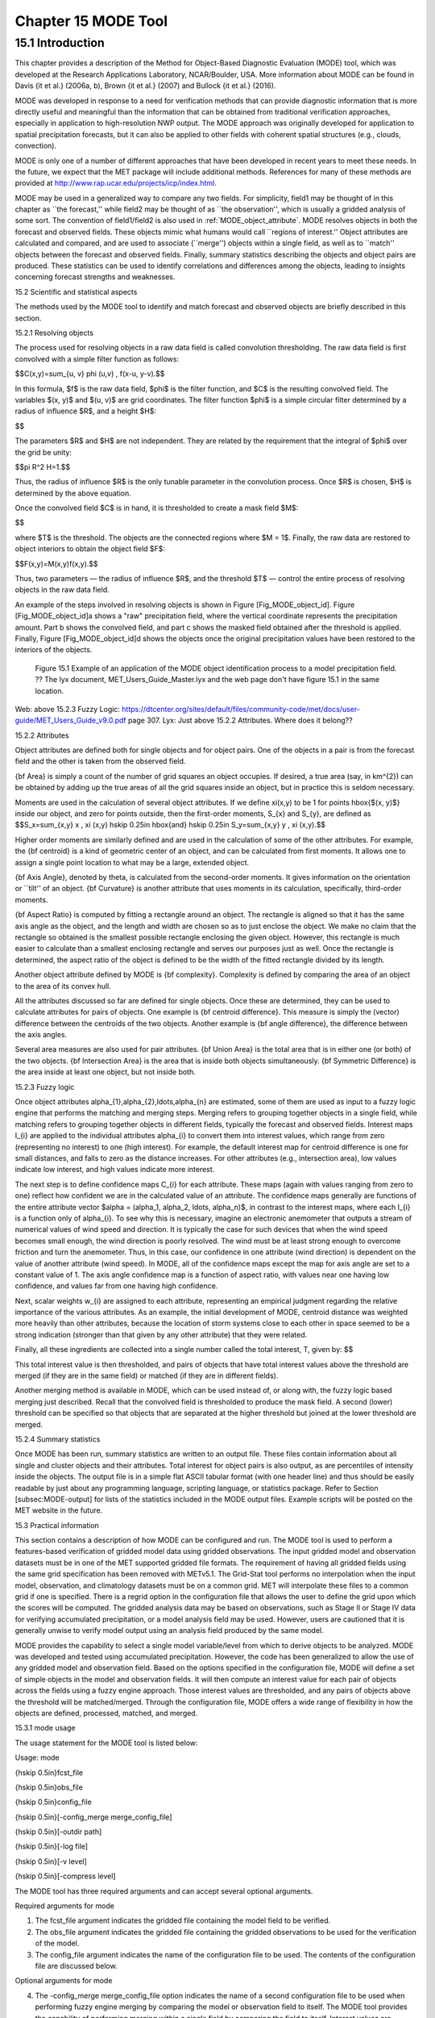 .. _mode:

Chapter 15 MODE Tool
====================

15.1 Introduction
_________________

This chapter provides a description of the Method for Object-Based Diagnostic Evaluation (MODE) tool, which was developed at the Research Applications Laboratory, NCAR/Boulder, USA. More information about MODE can be found in Davis {\it et al.} (2006a, b), Brown {\it et al.} (2007) and Bullock {\it et al.} (2016). 

MODE was developed in response to a need for verification methods that can provide diagnostic information that is more directly useful and meaningful than the information that can be obtained from traditional verification approaches, especially in application to high-resolution NWP output. The MODE approach was originally developed for application to spatial precipitation forecasts, but it can also be applied to other fields with coherent spatial structures (e.g., clouds, convection).

MODE is only one of a number of different approaches that have been developed in recent years to meet these needs. In the future, we expect that the MET package will include additional methods. References for many of these methods are provided at http://www.rap.ucar.edu/projects/icp/index.html.

MODE may be used in a generalized way to compare any two fields. For simplicity, field1 may be thought of in this chapter as ``the forecast,'' while field2 may be thought of as ``the observation'', which is usually a gridded analysis of some sort. The convention of field1/field2 is also used in :ref:`MODE_object_attribute`. MODE resolves objects in both the forecast and observed fields. These objects mimic what humans would call ``regions of interest.'' Object attributes are calculated and compared, and are used to associate (``merge'') objects within a single field, as well as to ``match'' objects between the forecast and observed fields. Finally, summary statistics describing the objects and object pairs are produced. These statistics can be used to identify correlations and differences among the objects, leading to insights concerning forecast strengths and weaknesses.

15.2 Scientific and statistical aspects

The methods used by the MODE tool to identify and match forecast and observed objects are briefly described in this section. 

15.2.1 Resolving objects

The process used for resolving objects in a raw data field is called convolution thresholding. The raw data field is first convolved with a simple filter function as follows:

$$C(x,y)=\sum_{u, v} \phi (u,v) \, f(x-u, y-v).$$

In this formula, $f$ is the raw data field, $\phi$ is the filter function, and $C$ is the resulting convolved field. The variables $(x, y)$ and $(u, v)$ are grid coordinates. The filter function $\phi$ is a simple circular filter determined by a radius of influence $R$, and a height $H$:

$$

The parameters $R$ and $H$ are not independent. They are related by the requirement that the integral of $\phi$ over the grid be unity: 

$$\pi R^2 H=1.$$

Thus, the radius of influence $R$ is the only tunable parameter in the convolution process. Once $R$ is chosen, $H$ is determined by the above equation.

Once the convolved field $C$ is in hand, it is thresholded to create a mask field $M$:

$$

where $T$ is the threshold. The objects are the connected regions where $M = 1$. Finally, the raw data are restored to object interiors to obtain the object field $F$:

$$F(x,y)=M(x,y)f(x,y).$$

Thus, two parameters — the radius of influence $R$, and the threshold $T$ — control the entire process of resolving objects in the raw data field.

An example of the steps involved in resolving objects is shown in Figure [Fig_MODE_object_id]. Figure [Fig_MODE_object_id]a shows a "raw" precipitation field, where the vertical coordinate represents the precipitation amount. Part b shows the convolved field, and part c shows the masked field obtained after the threshold is applied. Finally, Figure [Fig_MODE_object_id]d shows the objects once the original precipitation values have been restored to the interiors of the objects.

.. figure:: figure/mode_fig1.png

	    Figure 15.1 Example of an application of the MODE object identification process to a model precipitation field.  ?? The lyx document, MET_Users_Guide_Master.lyx and the web page don't have figure 15.1 in the same location.
Web: above 15.2.3 Fuzzy Logic: https://dtcenter.org/sites/default/files/community-code/met/docs/user-guide/MET_Users_Guide_v9.0.pdf page 307.
Lyx: Just above 15.2.2 Attributes.  Where does it belong??


15.2.2 Attributes

Object attributes are defined both for single objects and for object pairs. One of the objects in a pair is from the forecast field and the other is taken from the observed field. 

{\bf Area} is simply a count of the number of grid squares an object occupies. If desired, a true area (say, in km^{2}) can be obtained by adding up the true areas of all the grid squares inside an object, but in practice this is seldom necessary.

Moments are used in the calculation of several object attributes. If we define \xi(x,y) to be 1 for points \hbox{$(x, y)$} inside our object, and zero for points outside, then the first-order moments, S_{x} and S_{y}, are defined as $$S_x=\sum_{x,y} x \, \xi (x,y) \hskip 0.25in \hbox{and} \hskip 0.25in S_y=\sum_{x,y} y \, \xi (x,y).$$

Higher order moments are similarly defined and are used in the calculation of some of the other attributes. For example, the {\bf centroid} is a kind of geometric center of an object, and can be calculated from first moments. It allows one to assign a single point location to what may be a large, extended object. 

{\bf Axis Angle}, denoted by \theta, is calculated from the second-order moments. It gives information on the orientation or ``tilt'' of an object. {\bf Curvature} is another attribute that uses moments in its calculation, specifically, third-order moments.

{\bf Aspect Ratio} is computed by fitting a rectangle around an object. The rectangle is aligned so that it has the same axis angle as the object, and the length and width are chosen so as to just enclose the object. We make no claim that the rectangle so obtained is the smallest possible rectangle enclosing the given object. However, this rectangle is much easier to calculate than a smallest enclosing rectangle and serves our purposes just as well. Once the rectangle is determined, the aspect ratio of the object is defined to be the width of the fitted rectangle divided by its length.

Another object attribute defined by MODE is {\bf complexity}. Complexity is defined by comparing the area of an object to the area of its convex hull.

All the attributes discussed so far are defined for single objects. Once these are determined, they can be used to calculate attributes for pairs of objects. One example is {\bf centroid difference}. This measure is simply the (vector) difference between the centroids of the two objects. Another example is {\bf angle difference}, the difference between the axis angles.

Several area measures are also used for pair attributes. {\bf Union Area} is the total area that is in either one (or both) of the two objects. {\bf Intersection Area} is the area that is inside both objects simultaneously. {\bf Symmetric Difference} is the area inside at least one object, but not inside both.

15.2.3 Fuzzy logic

Once object attributes \alpha_{1},\alpha_{2},\ldots,\alpha_{n} are estimated, some of them are used as input to a fuzzy logic engine that performs the matching and merging steps. Merging refers to grouping together objects in a single field, while matching refers to grouping together objects in different fields, typically the forecast and observed fields. Interest maps I_{i} are applied to the individual attributes \alpha_{i} to convert them into interest values, which range from zero (representing no interest) to one (high interest). For example, the default interest map for centroid difference is one for small distances, and falls to zero as the distance increases. For other attributes (e.g., intersection area), low values indicate low interest, and high values indicate more interest.

The next step is to define confidence maps C_{i} for each attribute. These maps (again with values ranging from zero to one) reflect how confident we are in the calculated value of an attribute. The confidence maps generally are functions of the entire attribute vector $\alpha = (\alpha_1, \alpha_2, \ldots, \alpha_n)$, in contrast to the interest maps, where each I_{i} is a function only of \alpha_{i}. To see why this is necessary, imagine an electronic anemometer that outputs a stream of numerical values of wind speed and direction. It is typically the case for such devices that when the wind speed becomes small enough, the wind direction is poorly resolved. The wind must be at least strong enough to overcome friction and turn the anemometer. Thus, in this case, our confidence in one attribute (wind direction) is dependent on the value of another attribute (wind speed). In MODE, all of the confidence maps except the map for axis angle are set to a constant value of 1. The axis angle confidence map is a function of aspect ratio, with values near one having low confidence, and values far from one having high confidence.

Next, scalar weights w_{i} are assigned to each attribute, representing an empirical judgment regarding the relative importance of the various attributes. As an example, the initial development of MODE, centroid distance was weighted more heavily than other attributes, because the location of storm systems close to each other in space seemed to be a strong indication (stronger than that given by any other attribute) that they were related.

Finally, all these ingredients are collected into a single number called the total interest, T, given by: $$

This total interest value is then thresholded, and pairs of objects that have total interest values above the threshold are merged (if they are in the same field) or matched (if they are in different fields).

Another merging method is available in MODE, which can be used instead of, or along with, the fuzzy logic based merging just described. Recall that the convolved field is thresholded to produce the mask field. A second (lower) threshold can be specified so that objects that are separated at the higher threshold but joined at the lower threshold are merged.

15.2.4 Summary statistics

Once MODE has been run, summary statistics are written to an output file. These files contain information about all single and cluster objects and their attributes. Total interest for object pairs is also output, as are percentiles of intensity inside the objects. The output file is in a simple flat ASCII tabular format (with one header line) and thus should be easily readable by just about any programming language, scripting language, or statistics package. Refer to Section [subsec:MODE-output] for lists of the statistics included in the MODE output files. Example scripts will be posted on the MET website in the future.

15.3 Practical information

This section contains a description of how MODE can be configured and run. The MODE tool is used to perform a features-based verification of gridded model data using gridded observations. The input gridded model and observation datasets must be in one of the MET supported gridded file formats. The requirement of having all gridded fields using the same grid specification has been removed with METv5.1. The Grid-Stat tool performs no interpolation when the input model, observation, and climatology datasets must be on a common grid. MET will interpolate these files to a common grid if one is specified. There is a regrid option in the configuration file that allows the user to define the grid upon which the scores will be computed. The gridded analysis data may be based on observations, such as Stage II or Stage IV data for verifying accumulated precipitation, or a model analysis field may be used. However, users are cautioned that it is generally unwise to verify model output using an analysis field produced by the same model.

MODE provides the capability to select a single model variable/level from which to derive objects to be analyzed. MODE was developed and tested using accumulated precipitation. However, the code has been generalized to allow the use of any gridded model and observation field. Based on the options specified in the configuration file, MODE will define a set of simple objects in the model and observation fields. It will then compute an interest value for each pair of objects across the fields using a fuzzy engine approach. Those interest values are thresholded, and any pairs of objects above the threshold will be matched/merged. Through the configuration file, MODE offers a wide range of flexibility in how the objects are defined, processed, matched, and merged.

15.3.1 mode usage

The usage statement for the MODE tool is listed below:

Usage: mode

{\hskip 0.5in}fcst_file

{\hskip 0.5in}obs_file

{\hskip 0.5in}config_file

{\hskip 0.5in}[-config_merge merge_config_file]

{\hskip 0.5in}[-outdir path]

{\hskip 0.5in}[-log file]

{\hskip 0.5in}[-v level]

{\hskip 0.5in}[-compress level]

The MODE tool has three required arguments and can accept several optional arguments.

Required arguments for mode

1. The fcst_file argument indicates the gridded file containing the model field to be verified.

2. The obs_file argument indicates the gridded file containing the gridded observations to be used for the verification of the model.

3. The config_file argument indicates the name of the configuration file to be used. The contents of the configuration file are discussed below.

Optional arguments for mode

4. The -config_merge merge_config_file option indicates the name of a second configuration file to be used when performing fuzzy engine merging by comparing the model or observation field to itself. The MODE tool provides the capability of performing merging within a single field by comparing the field to itself. Interest values are computed for each object and all of its neighbors. If an object and its neighbor have an interest value above some threshold, they are merged. The merge_config_file controls the settings of the fuzzy engine used to perform this merging step. If a merge_config_file is not provided, the configuration specified by the config_file in the previous argument will be used.

5. The -outdir path option indicates the directory where output files should be written.

6. The -log file option directs output and errors to the specified log file. All messages will be written to that file as well as standard out and error. Thus, users can save the messages without having to redirect the output on the command line. The default behavior is no log file. 

7. The -v level option indicates the desired level of verbosity. The contents of ``level'' will override the default setting of 2. Setting the verbosity to 0 will make the tool run with no log messages, while increasing the verbosity above 1 will increase the amount of logging.

8. The -compress level option indicates the desired level of compression (deflate level) for NetCDF variables. The valid level is between 0 and 9. The value of “level” will override the default setting of 0 from the configuration file or the environment variable MET_NC_COMPRESS. Setting the compression level to 0 will make no compression for the NetCDF output. Lower number is for fast compression and higher number is for better compression.

An example of the MODE calling sequence is listed below:

Example 1:

mode sample_fcst.grb \

sample_obs.grb \

MODEConfig_grb

In Example 1, the MODE tool will verify the model data in the sample_fcst.grb GRIB file using the observations in the sample_obs.grb GRIB file applying the configuration options specified in the MODEConfig_grb file.

A second example of the MODE calling sequence is presented below:

Example 2:

mode sample_fcst.nc \

sample_obs.nc \

MODEConfig_nc

In Example 2, the MODE tool will verify the model data in the sample_fcst.nc NetCDF output of pcp_combine using the observations in the sample_obs.nc NetCDF output of pcp_combine, using the configuration options specified in the MODEConfig_nc file. Since the model and observation files contain only a single field of accumulated precipitation, the MODEConfig_nc file should specify that accumulated precipitation be verified.

15.3.2 mode configuration file

The default configuration file for the MODE tool, MODEConfig_default, can be found in the installed share/met/config directory. Another version of the configuration file is provided in scripts/config. We encourage users to make a copy of the configuration files prior to modifying their contents. Descriptions of MODEConfig_default and the required variables for any MODE configuration file are also provided below. While the configuration file contains many entries, most users will only need to change a few for their use. Specific options are described in the following subsections.

Note that environment variables may be used when editing configuration files, as described in Section [subsec:pb2nc-configuration-file] for the PB2NC tool.



model          = "WRF";

desc           = "NA";

obtype         = "ANALYS";

regrid         = { ... }

met_data_dir   = "MET_BASE";

output_prefix  = "";

version        = "VN.N";

The configuration options listed above are common to many MET tools and are described in Section [subsec:IO_General-MET-Config-Options].



grid_res = 4;

The grid_res entry is the nominal spacing for each grid square in kilometers. This entry is not used directly in the code, but subsequent entries in the configuration file are defined in terms of it. Therefore, setting this appropriately will help ensure that appropriate default values are used for these entries.



quilt = FALSE;

The quilt entry indicates whether all permutations of convolution radii and thresholds should be run.

• If FALSE, the number of forecast and observation convolution radii and thresholds must all match. One configuration of MODE will be run for each group of settings in those lists.

• If TRUE, the number of forecast and observation convolution radii must match and the number of forecast and observation convolution thresholds must match. For N radii and M thresholds, NxM configurations of MODE will be run.



fcst = {

   field = {

      name = "APCP";

      level = "A03";

   }

   censor_thresh      = [];

   censor_val         = [];

   conv_radius        = 60.0/grid_res; // in grid squares

   conv_thresh        = >=5.0;

   vld_thresh         = 0.5;

   filter_attr_name   = [];

   filter_attr_thresh = [];

   merge_thresh       = >=1.25;

   merge_flag         = THRESH;

}

obs = fcst; 

The field entries in the forecast and observation dictionaries specify the model and observation variables and level to be compared. See a more complete description of them in Section [subsec:IO_General-MET-Config-Options]. In the above example, the forecast settings are copied into the observation dictionary using obs = fcst;.

The censor_thresh and censor_val entries are used to censor the raw data as described in Section [subsec:IO_General-MET-Config-Options]. Their functionality replaces the raw_thresh entry, which is deprecated in met-6.1. Prior to defining objects, it is recommended that the raw fields should be made to look similar to each other. For example, if the model only predicts values for a variable above some threshold, the observations should be thresholded at that same level. The censor thresholds can be specified using symbols. By default, no censor thresholding is applied.

The conv_radius entry defines the radius of the circular convolution applied to smooth the raw fields. The radii are specified in terms of grid units. The default convolution radii are defined in terms of the previously defined grid_res entry. Multiple convolution radii may be specified as an array (e.g. conv_radius = [ 5, 10, 15 ];).

The conv_thresh entry specifies the threshold values to be applied to the convolved field to define objects. By default, objects are defined using a convolution threshold of 5.0. Multiple convolution thresholds may be specified as an array (e.g. conv_thresh = [ >=5.0, >=10.0, >=15.0 ];).

Multiple convolution radii and thresholds and processed using the logic defined by the quilt entry.

The vld_thresh entry must be set between 0 and 1. When performing the circular convolution step if the proportion of bad data values in the convolution area is greater than or equal to this threshold, the resulting convolved value will be bad data. If the proportion is less than this threshold, the convolution will be performed on only the valid data. By default, the vld_thresh is set to 0.5.

The filter_attr_name and filter_attr_thresh entries are arrays of the same length which specify object filtering criteria. By default, no object filtering criteria is defined.

The filter_attr_name entry is an array of strings specifying the MODE output header column names for the object attributes of interest, such as AREA, LENGTH, WIDTH, and INTENSITY_50. In addition, ASPECT_RATIO specifies the aspect ratio (width/length), INTENSITY_101 specifies the mean intensity value, and INTENSITY_102 specifies the sum of the intensity values.

The filter_attr_thresh entry is an array of thresholds for these object attributes. Any simple objects not meeting all of the filtering criteria are discarded.

Note that the area_thresh and inten_perc_thresh entries from earlier versions of MODE are replaced by these options and are now deprecated. 

The merge_thresh entry is used to define larger objects for use in merging the original objects. It defines the threshold value used in the double thresholding merging technique. Note that in order to use this merging technique, it must be requested for both the forecast and observation fields. These thresholds should be chosen to define larger objects that fully contain the originally defined objects. For example, for objects defined as >=5.0, a merge threshold of >=2.5 will define larger objects that fully contain the original objects. Any two original objects contained within the same larger object will be merged. By default, the merge thresholds are set to be greater than or equal to 1.25. Multiple merge thresholds may be specified as an array (e.g. merge_thresh = [ >=1.0, >=2.0, >=3.0 ];). The number of merge_thresh entries must match the number of conv_thresh entries.

The merge_flag entry controls what type of merging techniques will be applied to the objects defined in each field. 

• NONE indicates that no merging should be applied. 

• THRESH indicates that the double thresholding merging technique should be applied. 

• ENGINE indicates that objects in each field should be merged by comparing the objects to themselves using a fuzzy engine approach. 

• BOTH indicates that both techniques should be used. 

By default, the double thresholding merging technique is applied.



mask_missing_flag = NONE;

The mask_missing_flag entry specifies how missing data in the raw model and observation fields will be treated. 

• NONE indicates no additional processing is to be done. 

• FCST indicates missing data in the observation field should be used to mask the forecast field. 

• OBS indicates missing data in the forecast field should be used to mask the observation field. 

• BOTH indicates masking should be performed in both directions (i.e., mask the forecast field with the observation field and vice-versa).

Prior to defining objects, it is recommended that the raw fields be made to look similar to each other by assigning a value of BOTH to this parameter. However, by default no masking is performed.



match_flag = MERGE_BOTH;

The match_flag entry controls how matching will be performed when comparing objects from the forecast field to objects from the observation field. An interest value is computed for each possible pair of forecast/observation objects. The interest values are then thresholded to define which objects match. If two objects in one field happen to match the same object in the other field, then those two objects could be merged. The match_flag entry controls what type of merging is allowed in this context. 

• NONE indicates that no matching should be performed between the fields at all. 

• MERGE_BOTH indicates that additional merging is allowed in both fields. 

• MERGE_FCST indicates that additional merging is allowed only in the forecast field. 

• NO_MERGE indicates that no additional merging is allowed in either field, meaning that each object will match at most one object in the other field. 

By default, additional merging is allowed in both fields.



max_centroid_dist = 800/grid_res;

Computing the attributes for all possible pairs of objects can take some time depending on the numbers of objects. The max_centroid_dist entry is used to specify how far apart objects should be in order to conclude that they have no chance of matching. No pairwise attributes are computed for pairs of objects whose centroids are farther away than this distance, defined in terms of grid units. Setting this entry to a reasonable value will improve the execution time of the MODE tool. By default, the maximum centroid distance is defined in terms of the previously defined grid_res entry.



mask = {

   grid = "";

   grid_flag = NONE; // Apply to NONE, FCST, OBS, or BOTH

   poly = "";

   poly_flag = NONE; // Apply to NONE, FCST, OBS, or BOTH

}

Defining a grid and poly masking region is described in Section [subsec:IO_General-MET-Config-Options]. Applying a masking region when running MODE sets all grid points falling outside of that region to missing data, effectively limiting the area of which objects should be defined.

The grid_flag and poly_flag entries specify how the grid and polyline masking should be applied:

• NONE indicates that the masking grid should not be applied. 

• FCST indicates that the masking grid should be applied to the forecast field. 

• OBS indicates that the masking grid should be applied to the observation field. 

• BOTH indicates that the masking grid should be applied to both fields. 

By default, no masking grid or polyline is applied.



weight = {

   centroid_dist    = 2.0;

   boundary_dist    = 4.0;

   convex_hull_dist = 0.0;

   angle_diff       = 1.0;

   aspect_diff      = 0.0;

   area_ratio       = 1.0;

   int_area_ratio   = 2.0;

   curvature_ratio  = 0.0;

   complexity_ratio = 0.0;

   inten_perc_ratio = 0.0;

   inten_perc_value = 50;

} 

The weight entries listed above control how much weight is assigned to each pairwise attribute when computing a total interest value for object pairs. The weights listed above correspond to the centroid distance between the objects, the boundary distance (or minimum distance), the convex hull distance (or minimum distance between the convex hulls of the objects), the orientation angle difference, the aspect ratio difference, the object area ratio (minimum area divided by maximum area), the intersection divided by the minimum object area ratio, the curvature ratio, the complexity ratio, and the intensity ratio. The weights need not sum to any particular value. When the total interest value is computed, the weighted sum is normalized by the sum of the weights listed above.

The inten_perc_value entry corresponds to the inten_perc_ratio. The inten_perc_value should be set between 0 and 102 to define which percentile of intensity should be compared for pairs of objects. 101 and 102 specify the intensity mean and sum, respectively. By default, the 50th percentile, or median value, is chosen.



interest_function = {

   centroid_dist      = ( ... );

   boundary_dist      = ( ... );

   convex_hull_dist   = ( ... );

   angle_diff         = ( ... );

   aspect_diff        = ( ... );

   corner             = 0.8;

   ratio_if           = ( ( 0.0, 0.0 ) ( corner, 1.0 ) ( 1.0, 1.0 ) );

   area_ratio         = ratio_if;

   int_area_ratio     = ( ... );

   curvature_ratio    = ratio_if;

   complexity_ratio   = ratio_if;

   inten_perc_ratio   = ratio_if;

}

The set of interest function entries listed above define which values are of interest for each pairwise attribute measured. The interest functions may be defined as a piecewise linear function or as an algebraic expression. A piecewise linear function is defined by specifying the corner points of its graph. An algebraic function may be defined in terms of several built-in mathematical functions. See Section [sec:MODE_A-Scientific-and-statistical]for how interest values are used by the fuzzy logic engine. By default, many of these functions are defined in terms of the previously defined grid_res entry.



total_interest_thresh = 0.7;

The total_interest_thresh entry should be set between 0 and 1. This threshold is applied to the total interest values computed for each pair of objects. Object pairs that have an interest value that is above this threshold will be matched, while those with an interest value that is below this threshold will remain unmatched. Increasing the threshold will decrease the number of matches while decreasing the threshold will increase the number of matches. By default, the total interest threshold is set to 0.7.



print_interest_thresh = 0.0;

The print_interest_thresh entry determines which pairs of object attributes will be written to the output object attribute ASCII file. The user may choose to set the print_interest_thresh to the same value as the total_interest_thresh, meaning that only object pairs that actually match are written to the output file. By default, the print interest threshold is set to zero, meaning that all object pair attributes will be written as long as the distance between the object centroids is less than the max_centroid_dist entry.



fcst_raw_plot = {

   color_table = "MET_BASE/colortables/met_default.ctable";

   plot_min = 0.0;

   plot_max = 0.0;

   colorbar_spacing = 1;

}

obs_raw_plot = {

   color_table = "MET_BASE/colortables/met_default.ctable";

   plot_min = 0.0;

   plot_max = 0.0;

   colorbar_spacing = 1;

}

object_plot = {

   color_table = "MET_BASE/colortables/mode_obj.ctable";

}

Specifying dictionaries to define the color_table, plot_min, and plot_max entries are described in Section [subsec:IO_General-MET-Config-Options].

The MODE tool generates a color bar to represent the contents of the colortable that was used to plot a field of data. The number of entries in the color bar matches the number of entries in the color table. The values defined for each color in the color table are also plotted next to the color bar. The colorbar_spacing entry is used to define the frequency with which the color table values should be plotted. Setting this entry to 1, as shown above, indicates that every color table value should be plotted. Setting it to an integer, n > 1, indicates that only every n-th color table value should be plotted.



plot_valid_flag = FALSE;

When applied, the plot_valid_flag entry indicates that only the region containing valid data after masking is applied should be plotted. 

• FALSE indicates the entire domain should be plotted.

• TRUE indicates only the region containing valid data after masking should be plotted.

The default value of this flag is FALSE.



plot_gcarc_flag = FALSE;

When applied, the plot_gcarc_flag entry indicates that the edges of polylines should be plotted using great circle arcs as opposed to straight lines in the grid. The default value of this flag is FALSE.



ps_plot_flag  = TRUE;

ct_stats_flag = TRUE;

These flags can be set to TRUE or FALSE to produce additional output, in the form of PostScript plots and contingency table counts and statistics, respectively.



nc_pairs_flag = {

   latlon     = TRUE;

   raw        = TRUE;

   object_raw = TRUE;

   object_id  = TRUE;

   cluster_id = TRUE;

   polylines  = TRUE;

}

Each component of the pairs information in the NetCDF file can be turned on or off. The old syntax is still supported: TRUE means accept the defaults, FALSE means no NetCDF output is generated. NetCDF output can also be turned off by setting all the individual dictionary flags to false.



shift_right = 0;

When MODE is run on global grids, this parameter specifies how many grid squares to shift the grid to the right. MODE does not currently connect objects from one side of a global grid to the other, potentially causing objects straddling the ``cut'' longitude to be separated into two objects. Shifting the grid by integer number of grid units enables the user to control where that longitude cut line occurs.

15.3.3 mode output

MODE produces output in ASCII, NetCDF, and PostScript formats.

ASCII output

The MODE tool creates two ASCII output files. The first ASCII file contains contingency table counts and statistics for comparing the forecast and observation fields. This file consists of 4 lines. The first is a header line containing column names. The second line contains data comparing the two raw fields after any masking of bad data or based on a grid or lat/lon polygon has been applied. The third contains data comparing the two fields after any raw thresholds have been applied. The fourth, and last, line contains data comparing the derived object fields scored using traditional measures.

.. _CTS_output:

.. list-table:: Table 15.1 Format of MODE CTS output file.
  :widths: auto
  :header-rows: 2

  * - 
    - 
    - MODE ASCII CONTINGENCY TABLE OUTPUT FORMAT
  * - Column Number
    - MODE CTS Column Name
    - Description
  * - 1
    - VERSION
    - Version number
  * - 2
    - MODEL
    - User provided text string designating model name
  * - 3
    - N_VALID
    - Number of valid data points
  * - 4
    - GRID_RES
    - User provided nominal grid resolution
  * - 5
    - DESC
    - User provided text string describing the verification task
  * - 6
    - FCST_LEAD
    - Forecast lead time in HHMMSS format
  * - 7
    - FCST_VALID
    - Forecast valid start time in YYYYMMDD_HHMMSS format
  * - 8
    - FCST_ACCUM
    - Forecast accumulation time in HHMMSS format
  * - 9
    - OBS_LEAD
    - Observation lead time in HHMMSS format; when field2 is actually an observation, this should be "000000"
  * - 10
    - OBS_VALID
    - Observation valid start time in YYYYMMDD_HHMMSS format
  * - 11
    - OBS_ACCUM
    - Observation accumulation time in HHMMSS format
  * - 12
    - FCST_RAD
    - Forecast convolution radius in grid squares
  * - 13
    - FCST_THR
    - Forecast convolution threshold
  * - 14
    - OBS_RAD
    - Observation convolution radius in grid squares
  * - 15
    - OBS_THR
    - Observation convolution threshold
  * - 16
    - FCST_VAR
    - Forecast variable
  * - 17
    - FCST_UNITS
    - Units for model variable
  * - 18
    - FCST_LEV
    - Forecast vertical level
  * - 19
    - OBS_VAR
    - Observation variable
  * - 20
    - OBS_UNITS
    - Units for observation variable
  * - 21
    - OBS_LEV
    - Observation vertical level
  * - 22
    - OBTYPE
    - User provided observation type
  * - 23
    - FIELD
    - Field type for this line:* RAW for the raw input fields * OBJECT for the resolved object fields
  * - 24
    - TOTAL
    - Total number of matched pairs
  * - 25
    - FY_OY
    - Number of forecast yes and observation yes
  * - 26
    - FY_ON
    - Number of forecast yes and observation no
  * - 27
    - FN_OY
    - Number of forecast no and observation yes
  * - 28
    - FN_ON
    - Number of forecast no and observation no
  * - 29
    - BASER
    - Base rate
  * - 30
    - FMEAN
    - Forecast mean
  * - 31
    - ACC
    - Accuracy
  * - 32
    - FBIAS
    - Frequency Bias
  * - 33
    - PODY
    - Probability of detecting yes
  * - 34
    - PODN
    - Probability of detecting no
  * - 35
    - POFD
    - Probability of false detection
  * - 36
    - FAR
    - False alarm ratio
  * - 37
    - CSI
    - Critical Success Index
  * - 38
    - GSS
    - Gilbert Skill Score
  * - 39
    - HK
    - Hanssen-Kuipers Discriminant
  * - 40
    - HSS
    - Heidke Skill Score
  * - 41
    - ODDS
    - Odds Ratio

This first file uses the following naming convention:  ?? missing code

$$where {\tt PREFIX} indicates the user-defined output prefix, {\tt FCST\_VAR\_LVL} is the forecast variable and vertical level being used, {\tt OBS\_VAR\_LVL} is the observation variable and vertical level being used, {\tt HHMMSSL} indicates the forecast lead time, {\tt YYYYMMDD\_HHMMSSV} indicates the forecast valid time, and {\tt HHMMSSA} indicates the accumulation period. The {\tt cts} string stands for contingency table statistics. The generation of this file can be disabled using the {\tt ct\_stats\_flag} option in the configuration file. This CTS output file differs somewhat from the CTS output of the Point-Stat and Grid-Stat tools. The columns of this output file are summarized in :ref:`CTS_output`.

The second ASCII file the MODE tool generates contains all of the attributes for simple objects, the merged cluster objects, and pairs of objects. Each line in this file contains the same number of columns, though those columns not applicable to a given line contain fill data. The first row of every MODE object attribute file is a header containing the column names. The number of lines in this file depends on the number of objects defined. This file contains lines of 6 types that are indicated by the contents of the OBJECT_ID column. The OBJECT_ID can take the following 6 forms: FNN, ONN, FNNN_ONNN, CFNNN, CONNN, CFNNN_CONNN. In each case, NNN is a three-digit number indicating the object index. While all lines have the first 18 header columns in common, these 6 forms for OBJECT_ID can be divided into two types - one for single objects and one for pairs of objects. The single object lines (FNN, ONN, CFNNN, and CONNN) contain valid data in columns 19–39 and fill data in columns 40–51. The object pair lines (FNNN_ONNN and CFNNN_CONNN) contain valid data in columns 40–51 and fill data in columns 19–39. These object identifiers are described in :ref:`MODE_object_attribute`. 


.. role:: raw-html(raw)
   :format: html

.. _MODE_object_attribute:
	    
.. list-table:: Table 15.2 Object identifier descriptions for MODE object attribute output file.
  :widths: auto
  :header-rows: 2

  * - 
    - 
    - mode ASCII OBJECT IDENTIFIER DESCRIPTIONS
  * - Object identifier (object_id)
    - Valid Data Columns
    - Description of valid data
  * - FNNN, ONNN
    - 1-18,19-39
    - Attributes for simple forecast, observation objects
  * - FNNN\_ :raw-html:`<br />`   ONNN
    - 1-18, 40-51
    - Attributes for pairs of simple forecast and observation objects
  * - CFNNN, CONNN
    - 1-18,19-39
    - Attributes for merged cluster objects in forecast, observation fields
  * - CFNNN\_ :raw-html:`<br />` CONNN
    - 1-18, 40-51
    - Attributes for pairs of forecast and observation cluster objects

**A note on terminology:** a cluster (referred to as "composite" in earlier versions) object need not necessarily consist of more than one simple object. A cluster object is by definition any set of one or more objects in one field which match a set of one or more objects in the other field. When a single simple forecast object matches a single simple observation object, they are each considered to be cluster objects as well.

The contents of the columns in this ASCII file are summarized in :ref:`MODE_object_attribute_output` and :ref:`MODE_object_attribute_output_part_2`.

.. _MODE_object_attribute_output:

.. list-table:: Table 15.3 Format of MODE object attribute output files.
  :widths: auto
  :header-rows: 2

  * - 
    - 
    - mode ASCII OBJECT ATTRIBUTE OUTPUT FORMAT
  * - Column
    - MODE Column Name
    - Description
  * - 1
    - VERSION
    - Version number
  * - 2
    - MODEL
    - User provided text string designating model name
  * - 3
    - N_VALID
    - Number of valid data points
  * - 4
    - GRID_RES
    - User provided nominal grid resolution
  * - 5
    - DESC
    - User provided text string describing the verification task
  * - 6
    - FCST_LEAD
    - Forecast lead time in HHMMSS format
  * - 7
    - FCST_VALID
    - Forecast valid start time in YYYYMMDD_HHMMSS format
  * - 8
    - FCST_ACCUM
    - Forecast accumulation time in HHMMSS format
  * - 9
    - OBS_LEAD
    - Observation lead time in HHMMSS format; when field2 is actually an observation, this should be "000000"
  * - 10
    - OBS_VALID
    - Observation valid start time in YYYYMMDD_HHMMSS format
  * - 11
    - OBS_ACCUM
    - Observation accumulation time in HHMMSS format
  * - 12
    - FCST_RAD
    - Forecast convolution radius in grid squares
  * - 13
    - FCST_THR
    - Forecast convolution threshold
  * - 14
    - OBS_RAD
    - Observation convolution radius in grid squares
  * - 15
    - OBS_THR
    - Observation convolution threshold
  * - 16
    - FCST_VAR
    - Forecast variable
  * - 17
    - FCST_UNITS
    - Units for forecast variable
  * - 18
    - FCST_LEV
    - Forecast vertical level
  * - 19
    - OBS_VAR
    - Observation variable
  * - 20
    - OBS_UNITS
    - Units for observation variable
  * - 21
    - OBS_LEV
    - Observation vertical level
  * - 22
    - OBTYPE
    - User provided observation type
  * - 23
    - OBJECT_ID
    - Object numbered from 1 to the number of objects in each field
  * - 24
    - OBJECT_CAT
    - Object category indicating to which cluster object it belongs
  * - 25-26
    - CENTROID_X, _Y
    - Location of the centroid (in grid units)
  * - 27-28
    - CENTROID_LAT, _LON
    - Location of the centroid (in lat/lon degrees)
  * - 29
    - AXIS_ANG
    - Object axis angle (in degrees)
  * - 30
    - LENGTH
    - Length of the enclosing rectangle (in grid units)
  * - 31
    - WIDTH
    - Width of the enclosing rectangle (in grid units)
  * - 32
    - AREA
    - Object area (in grid squares)
  * - 33
    - AREA_THRESH
    - Area of the object containing data values in the raw field that meet the object definition threshold criteria (in grid squares)
  * - 34
    - CURVATURE
    - Radius of curvature of the object defined in terms of third order moments (in grid units)
  * - 35-36
    - CURVATURE_X, _Y
    - Center of curvature (in grid coordinates)
  * - 37
    - COMPLEXITY
    - Ratio of the difference between the area of an object and the area of its convex hull divided by the area of the complex hull (unitless)
  * - 38-42
    - INTENSITY_10, _25, _50, _75, _90
    - 10th, 25th, 50th, 75th, and 90th percentiles of intensity of the raw field within the object (various units)
  * - 43
    - INTENSITY_NN
    - The percentile of intensity chosen for use in the PERCENTILE_INTENSITY_RATIO column (variable units)

      
.. _MODE_object_attribute_output_part_2:

.. role:: raw-html(raw)
   :format: html

.. list-table:: Table 15.4 Format of MODE object attribute output files continued.
  :widths: auto
  :header-rows: 2

  * - 
    - 
    - mode ASCII OBJECT ATTRIBUTE OUTPUT FORMAT
  * - Column
    - MODE Column Name
    - Description
  * - 44
    - INTENSITY_SUM
    - Sum of the intensities of the raw field within the object (variable units)
  * - 45
    - CENTROID_DIST
    - Distance between two objects centroids (in grid units)
  * - 46
    - BOUNDARY_DIST
    - Minimum distance between the boundaries of two objects (in grid units)
  * - 47
    - CONVEX_HULL :raw-html:`<br />` \_DIST
    - Minimum distance between the convex hulls of two objects (in grid units)
  * - 48
    - ANGLE_DIFF
    - Difference between the axis angles of two objects (in degrees)
  * - 49
    - ASPECT_DIFF
    - Absolute value of the difference between the aspect ratios of two objects (unitless)
  * - 50
    - AREA_RATIO
    - Ratio of the areas of two objects defined as the lesser of the two divided by the greater of the two (unitless)
  * - 51
    - INTERSECTION :raw-html:`<br />` \_AREA
    - Intersection area of two objects (in grid squares)
  * - 52
    - UNION_AREA
    - Union area of two objects (in grid squares)
  * - 53
    - SYMMETRIC_DIFF
    - Symmetric difference of two objects (in grid squares)
  * - 54
    - INTERSECTION :raw-html:`<br />`  \_OVER_AREA
    - Ratio of intersection area to the lesser of the forecast and observation object areas (unitless)
  * - 55
    - CURVATURE :raw-html:`<br />` \_RATIO
    - Ratio of the curvature of two objects defined as the lesser of the two divided by the greater of the two (unitless)
  * - 56
    - COMPLEXITY :raw-html:`<br />` \_RATIO
    - Ratio of complexities of two objects defined as the lesser of the forecast complexity divided by the observation complexity or its reciprocal (unitless)
  * - 57
    - PERCENTILE :raw-html:`<br />` \_INTENSITY :raw-html:`<br />` \_RATIO
    - Ratio of the nth percentile (INTENSITY_NN column) of intensity of the two objects defined as the lesser of the forecast intensity divided by the observation intensity or its reciprocal (unitless)
  * - 58
    - INTEREST
    - Total interest value computed for a pair of simple objects (unitless)

NetCDF Output

The MODE tool creates a NetCDF output file containing the object fields that are defined. The NetCDF file contains gridded fields including indices for the simple forecast objects, indices for the simple observation objects, indices for the matched cluster forecast objects, and indices for the matched cluster observation objects. The NetCDF file also contains lat/lon and x/y data for the vertices of the polygons for the boundaries of the simple forecast and observation objects. The generation of this file can be disabled using the nc_pairs_flag configuration file option.

The dimensions and variables included in the mode NetCDF files are described in :ref:`NetCDF_dimensions_for_MODE_output`, :ref:`Variables_contained_in_MODE_NetCDF_output` and :ref:`Variables_contained_in_MODE_NetCDF_output_part_2`.  ?? should Variables_contained_in_MODE_NetCDF_output_part_3 be referenced too?

.. _NetCDF_dimensions_for_MODE_output:

.. list-table:: Table 15.5 NetCDF dimensions for MODE output.
  :widths: auto
  :header-rows: 2

  * - 
    - mode NETCDF DIMENSIONS
  * - NetCDF Dimension
    - Description
  * - lat
    - Dimension of the latitude (i.e. Number of grid points in the North-South direction)
  * - lon
    - Dimension of the longitude (i.e. Number of grid points in the East-West direction)
  * - fcst_thresh_length
    - Number of thresholds applied to the forecast
  * - obs_thresh_length
    - Number of thresholds applied to the observations
  * - fcst_simp
    - Number of simple forecast objects
  * - fcst_simp_bdy
    - Number of points used to define the boundaries of all of the simple forecast objects
  * - fcst_simp_hull
    - Number of points used to define the hull of all of the simple forecast objects
  * - obs_simp
    - Number of simple observation objects
  * - obs_simp_bdy
    - Number of points used to define the boundaries of all of the simple observation objects
  * - obs_simp_hull
    - Number of points used to define the hull of all of the simple observation objects
  * - fcst_clus
    - Number of forecast clusters
  * - fcst_clus_hull
    - Number of points used to define the hull of all of the cluster forecast objects
  * - obs_clus
    - Number of observed clusters
  * - obs_clus_hull
    - Number of points used to define the hull of all of the cluster observation objects


.. _Variables_contained_in_MODE_NetCDF_output:

.. role:: raw-html(raw)
   :format: html

.. list-table:: Table 15.6 Variables contained in MODE NetCDF output.
  :widths: auto
  :header-rows: 2

  * - 
    - 
    - mode NETCDF VARIABLES
  * - NetCDF Variable
    - Dimension
    - Description
  * - lat
    - lat, lon
    - Latitude
  * - lon
    - lat, lon
    - Longitude
  * - fcst_raw
    - lat, lon
    - Forecast raw values
  * - fcst_obj_raw
    - lat, lon
    - Forecast Object Raw Values
  * - fcst_obj_id
    - lat, lon
    - Simple forecast object id number for each grid point
  * - fcst_clus_id
    - lat, lon
    - Cluster forecast object id number for each grid point
  * - obs_raw
    - lat, lon
    - Observation Raw Values
  * - obs_obj_raw
    - lat, lon
    - Observation Object Raw Values
  * - obs_obj_id
    - \-
    - Simple observation object id number for each grid point
  * - obs_clus_id
    - \-
    - Cluster observation object id number for each grid point
  * - fcst_conv_radius
    - \-
    - Forecast convolution radius
  * - obs_conv_radius
    - \-
    - Observation convolution radius
  * - fcst_conv :raw-html:`<br />` \_threshold
    - \-
    - Forecast convolution threshold
  * - obs_conv :raw-html:`<br />` \_threshold
    - \-
    - Observation convolution threshold
  * - n_fcst_simp
    - \-
    - Number of simple forecast objects
  * - n_obs_simp
    - \-
    - Number of simple observation objects
  * - n_clus
    -  
    - Number of cluster objects

.. _Variables_contained_in_MODE_NetCDF_output_part_2:

.. role:: raw-html(raw)
   :format: html

.. list-table:: Table 15.7 Variables contained in MODE NetCDF output - Clustered Objects, continued from Table[Variables_contained_in_MODE_NetCDF_output_part_2]
  :widths: auto
  :header-rows: 2

  * - 
    - 
    - mode NETCDF VARIABLES
  * - NetCDF Variable
    - Dimension
    - Description
  * - fcst_simp_bdy :raw-html:`<br />` \_start
    - fcst_simp
    - Forecast Simple Boundary Starting Index
  * - fcst_simp_bdy :raw-html:`<br />` \_npts
    - fcst_simp
    - Number of Forecast Simple Boundary Points
  * - fcst_simp_bdy :raw-html:`<br />` \_lat
    - fcst_simp_bdy
    - Forecast Simple Boundary PoLatitude
  * - fcst_simp_bdy :raw-html:`<br />` \_lon
    - fcst_simp_bdy
    - Forecast Simple Boundary PoLongitude
  * - fcst_simp_bdy_x
    - fcst_simp_bdy
    - Forecast Simple Boundary PoX-Coordinate
  * - fcst_simp_bdy_y
    - fcst_simp_bdy
    - Forecast Simple Boundary PoY-Coordinate
  * - fcst_simp_hull :raw-html:`<br />` \_start
    - fcst_simp
    - Forecast Simple Convex Hull Starting Index
  * - fcst_simp_hull :raw-html:`<br />` \_npts
    - fcst_simp
    - Number of Forecast Simple Convex Hull Points
  * - fcst_simp_hull :raw-html:`<br />` \_lat
    - fcst_simp_hull
    - Forecast Simple Convex Hull Point Latitude
  * - fcst_simp_hull :raw-html:`<br />` \_lon
    - fcst_simp_hull
    - Forecast Simple Convex Hull Point Longitude
  * - fcst_simp_hull_x
    - fcst_simp_hull
    - Forecast Simple Convex Hull Point X-Coordinate
  * - fcst_simp_hull_y
    - fcst_simp_hull
    - Forecast Simple Convex Hull Point Y-Coordinate
  * - obs_simp_bdy :raw-html:`<br />` \_start
    - obs_simp
    - Observation Simple Boundary Starting Index
  * - obs_simp_bdy    \_npts
    - obs_simp
    - Number of Observation Simple Boundary Points
  * - obs_simp_bdy :raw-html:`<br />` \_lat
    - obs_simp_bdy
    - Observation Simple Boundary Point Latitude
  * - obs_simp_bdy :raw-html:`<br />` \_lon
    - obs_simp_bdy
    - Observation Simple Boundary Point Longitude
  * - obs_simp_bdy_x
    - obs_simp_bdy
    - Observation Simple Boundary Point X-Coordinate
  * - obs_simp_bdy_y
    - obs_simp_bdy
    - Observation Simple Boundary Point Y-Coordinate
  * - obs_simp_hull :raw-html:`<br />` \_start
    - obs_simp
    - Observation Simple Convex Hull Starting Index
  * - obs_simp_hull :raw-html:`<br />` \_npts
    - obs_simp
    - Number of Observation Simple Convex Hull Points
  * - obs_simp_hull :raw-html:`<br />` \_lat
    - obs_simp_hull
    - Observation Simple Convex Hull Point Latitude
  * - obs_simp_hull :raw-html:`<br />` \_lon
    - obs_simp_hull
    - Observation Simple Convex Hull Point Longitude
  * - obs_simp_hull_x
    - obs_simp_hull
    - Observation Simple Convex Hull Point X-Coordinate
  * - obs_simp_hull_y
    - obs_simp_hull
    - Observation Simple Convex Hull Point Y-Coordinate


.. _Variables_contained_in_MODE_NetCDF_output_part_3:

.. role:: raw-html(raw)
   :format: html

.. list-table:: Table 15.8 Variables contained in MODE NetCDF output - Clustered Objects, continued from :ref:`Variables_contained_in_MODE_NetCDF_output_part_2`
  :widths: auto
  :header-rows: 2

  * - 
    - 
    - mode NETCDF VARIABLES
  * - NetCDF Variable
    - Dimension
    - Description
  * - fcst_clus_hull :raw-html:`<br />` \_start
    - fcst_clus
    - Forecast Cluster Convex Hull Starting Index
  * - fcst_clus_hull :raw-html:`<br />` \_npts
    - fcst_clus
    - Number of Forecast Cluster Convex Hull Points
  * - fcst_clus_hull :raw-html:`<br />` \_lat
    - fcst_clus_hull
    - Forecast Cluster Convex Hull Point Latitude
  * - fcst_clus_hull :raw-html:`<br />` \_lon
    - fcst_clus_hull
    - Forecast Cluster Convex Hull Point Longitude
  * - fcst_clus_hull_x
    - fcst_clus_hull
    - Forecast Cluster Convex Hull Point X-Coordinate
  * - fcst_clus_hull_y
    - fcst_clus_hull
    - Forecast Cluster Convex Hull Point Y-Coordinate
  * - obs_clus_hull :raw-html:`<br />` \_start
    - obs_clus
    - Observation Cluster Convex Hull Starting Index
  * - obs_clus_hull :raw-html:`<br />` \_npts
    - obs_clus
    - Number of Observation Cluster Convex Hull Points
  * - obs_clus_hull :raw-html:`<br />` \_lat
    - obs_clus_hull
    - Observation Cluster Convex Hull Point Latitude
  * - obs_clus_hull :raw-html:`<br />` \_lon
    - obs_clus_hull
    - Observation Cluster Convex Hull Point Longitude
  * - obs_clus_hull_x
    - obs_clus_hull
    - Observation Cluster Convex Hull Point X-Coordinate
  * - obs_clus_hull_y
    - obs_clus_hull
    - Observation Cluster Convex Hull Point Y-Coordinate
      
Postscript File

Lastly, the MODE tool creates a PostScript plot summarizing the features-based approach used in the verification. The PostScript plot is generated using internal libraries and does not depend on an external plotting package. The generation of this PostScript output can be disabled using the ps_plot_flag configuration file option.

The PostScript plot will contain 5 summary pages at a minimum, but the number of pages will depend on the merging options chosen. Additional pages will be created if merging is performed using the double thresholding or fuzzy engine merging techniques for the forecast and/or observation fields. Examples of the PostScript plots can be obtained by running the example cases provided with the MET tarball.

The first page of PostScript output contains a great deal of summary information. Six tiles of images provide thumbnail images of the raw fields, matched/merged object fields, and object index fields for the forecast and observation grids. In the matched/merged object fields, matching colors of objects across fields indicate that the corresponding objects match, while within a single field, black outlines indicate merging. Note that objects that are colored royal blue are unmatched. Along the bottom of the page, the criteria used for object definition and matching/merging are listed. Along the right side of the page, total interest values for pairs of simple objects are listed in sorted order. The numbers in this list correspond to the object indices shown in the object index plots.

The second and third pages of the PostScript output file display enlargements of the forecast and observation raw and object fields, respectively.  The fourth page displays the forecast object with the outlines of the observation objects overlaid, and vice versa. The fifth page contains summary information about the pairs of matched cluster objects.

If the double threshold merging or the fuzzy engine merging techniques have been applied, the output from those steps is summarized on additional pages.
